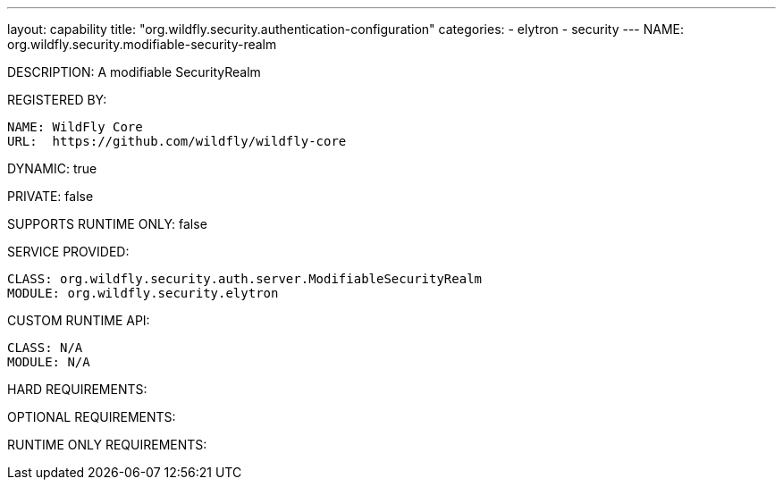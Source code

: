 ---
layout: capability
title:  "org.wildfly.security.authentication-configuration"
categories:
  - elytron
  - security
---
NAME: org.wildfly.security.modifiable-security-realm

DESCRIPTION: A modifiable SecurityRealm

REGISTERED BY:
  
  NAME: WildFly Core
  URL:  https://github.com/wildfly/wildfly-core

DYNAMIC: true

PRIVATE: false

SUPPORTS RUNTIME ONLY: false

SERVICE PROVIDED:

  CLASS: org.wildfly.security.auth.server.ModifiableSecurityRealm
  MODULE: org.wildfly.security.elytron

CUSTOM RUNTIME API:

  CLASS: N/A
  MODULE: N/A

HARD REQUIREMENTS:

OPTIONAL REQUIREMENTS:

RUNTIME ONLY REQUIREMENTS:

